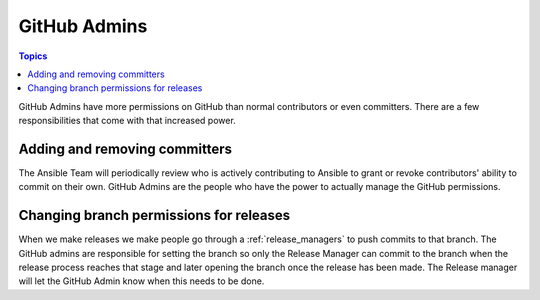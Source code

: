 .. _github_admins:

*************
GitHub Admins
*************

.. contents:: Topics

GitHub Admins have more permissions on GitHub than normal contributors or even committers.  There are
a few responsibilities that come with that increased power.


Adding and removing committers
==============================

The Ansible Team will periodically review who is actively contributing to Ansible to grant or revoke
contributors' ability to commit on their own.  GitHub Admins are the people who have the power to
actually manage the GitHub permissions.


Changing branch permissions for releases
========================================

When we make releases we make people go through a :ref:`release_managers` to push commits to that
branch.  The GitHub admins are responsible for setting the branch so only the Release Manager can
commit to the branch when the release process reaches that stage and later opening the branch once
the release has been made.  The Release manager will let the GitHub Admin know when this needs to be
done.

.. seealso:: The `GitHub Admin Process Docs
    <https://docs.google.com/document/d/1gWPtxNX4J39uIzwqQWLIsTZ1dY_AwEZzAd9bJ4XtZso/edit#heading=h.2wezayw9xsqz>`_ for instructions
    on how to change branch permissions.
